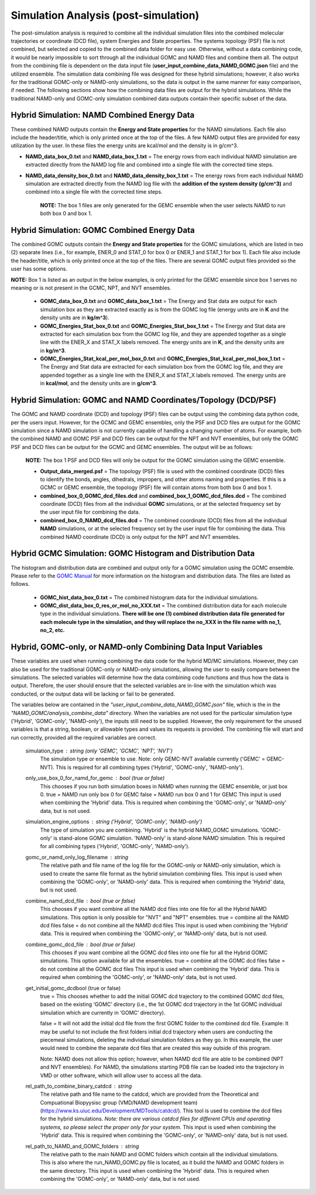 Simulation Analysis (post-simulation)
===============

The post-simulation analysis is required to combine all the individual simulation files into the combined molecular trajectories or coordinate (DCD file), system Energies and State properties.  The systems topology (PSF) file is not combined, but selected and copied to the combined data folder for easy use.
Otherwise, without a data combining code, it would be nearly impossible to sort through all the individual GOMC and NAMD files and combine them all.  
The output from the combining file is dependent on the data input file (**user_input_combine_data_NAMD_GOMC.json** file) and the utilized ensemble.  The simulation data combining file was designed for these hybrid simulations; however, it also works for the traditional GOMC-only or NAMD-only simulations, so the data is output in the same manner for easy comparison, if needed.  The following sections show how the combining data files are output for the hybrid simulations.  While the traditional NAMD-only and GOMC-only simulation combined data outputs contain their specific subset of the data.



Hybrid Simulation: NAMD Combined Energy Data
---------------

These combined NAMD outputs contain the **Energy and State properties** for the NAMD simulations.  Each file also include the header/title, which is only printed once at the top of the files.  A few NAMD output files are provided for easy utilization by the user. In these files the energy units are kcal/mol and the density is in g/cm^3.

*  **NAMD_data_box_0.txt** and **NAMD_data_box_1.txt** = The energy rows from each individual NAMD simulation are extracted directly from the NAMD log file and combined into a single file with the corrected time steps.  

* **NAMD_data_density_box_0.txt** and **NAMD_data_density_box_1.txt** = The energy rows from each individual NAMD simulation are extracted directly from the NAMD log file with the **addition of the system density (g/cm^3)** and combined into a single file with the corrected time steps. 

	**NOTE:** The box 1 files are only generated for the GEMC ensemble when the user selects NAMD to run both box 0 and box 1.


Hybrid Simulation: GOMC Combined Energy Data
---------------

The combined GOMC outputs contain the **Energy and State properties** for the GOMC simulations, which are listed in two (2) separate lines (i.e., for example, ENER_0 and STAT_0 for box 0 or ENER_1 and STAT_1 for box 1).
Each file also include the header/title, which is only printed once at the top of the files. 
There are several GOMC output files provided so the user has some options.

**NOTE:** Box 1 is listed as an output in the below examples, is only printed for the GEMC ensemble since box 1 serves no meaning or is not present in the GCMC, NPT, and NVT ensembles.  


	* **GOMC_data_box_0.txt** and **GOMC_data_box_1.txt** = The Energy and Stat data are output for each simulation box as they are extracted exactly as is from the GOMC log file (energy units are in **K** and the density units are in **kg/m^3**).


	* **GOMC_Energies_Stat_box_0.txt** and **GOMC_Energies_Stat_box_1.txt** = The Energy and Stat data are extracted for each simulation box from the GOMC log file, and they are appended together as a single line with the ENER_X and STAT_X labels removed.  The energy units are in **K**, and the density units are in **kg/m^3**.


	* **GOMC_Energies_Stat_kcal_per_mol_box_0.txt** and **GOMC_Energies_Stat_kcal_per_mol_box_1.txt** = The Energy and Stat data are extracted for each simulation box from the GOMC log file, and they are appended together as a single line with the ENER_X and STAT_X  labels removed.  The energy units are in **kcal/mol**, and the density units are in **g/cm^3**.


Hybrid Simulation: GOMC and NAMD Coordinates/Topology (DCD/PSF)
---------------

The GOMC and NAMD coordinate (DCD) and topology (PSF) files can be output using the combining data python code, per the users input.  However, for the GCMC and GEMC ensembles, only the PSF and DCD files are output for the GOMC simulation since a NAMD simulation is not currently capable of handling a changing number of atoms. For example, both the combined NAMD and GOMC PSF and DCD files can be output for the NPT and NVT ensembles, but only the GOMC PSF and DCD files can be output for the GCMC and GEMC ensembles.  The output will be as follows:

	**NOTE:** The box 1 PSF and DCD files will only be output for the GOMC simulation using the GEMC ensemble. 

	* **Output_data_merged.psf** = The topology (PSF) file is used with the combined coordinate (DCD) files to identify the bonds, angles, dihedrals, impropers, and other atoms naming and properties. If this is a GCMC or GEMC ensemble, the topology (PSF) file will contain atoms from both box 0 and box 1. 


	* **combined_box_0_GOMC_dcd_files.dcd** and **combined_box_1_GOMC_dcd_files.dcd** = The combined coordinate (DCD) files from all the individual **GOMC** simulations, or at the selected frequency set by the user input file for combining the data. 


	* **combined_box_0_NAMD_dcd_files.dcd** = The combined coordinate (DCD) files from all the individual **NAMD** simulations, or at the selected frequency set by the user input file for combining the data. This combined NAMD coordinate (DCD) is only output for the NPT and NVT ensembles. 



Hybrid GCMC Simulation: GOMC Histogram and Distribution Data 
---------------

The histogram and distribution data are combined and output only for a GOMC simulation using the GCMC ensemble. Please refer to the `GOMC Manual <https://gomc.eng.wayne.edu/documentation/>`_ for more information on the histogram and distribution data.  The files are listed as follows.

	* **GOMC_hist_data_box_0.txt** = The combined histogram data for the individual simulations.

	* **GOMC_dist_data_box_0_res_or_mol_no_XXX.txt** = The combined distribution data for each molecule type in the individual simulations.  **There will be one (1) combined distribution data file generated for each molecule type in the simulation, and they will replace the no_XXX in the file name with no_1, no_2, etc.**



Hybrid, GOMC-only, or NAMD-only Combining Data Input Variables
---------------

These variables are used when running combining the data code for the hybrid MD/MC simulations.  However, they can also be used for the traditional GOMC-only or NAMD-only simulations, allowing the user to easily compare between the simulations.  The selected variables will determine how the data combining code functions and thus how the data is output. Therefore, the user should ensure that the selected variables are in-line with the simulation which was conducted, or the output data will be lacking or fail to be generated.

The variables below are contained in the *"user_input_combine_data_NAMD_GOMC.json"* file, which is the in the *"NAMD_GOMC/analysis_combine_data"* directory.  When the variables are not used for the particular simulation type ('Hybrid', 'GOMC-only', 'NAMD-only'), the inputs still need to be supplied. However, the only requirement for the unused variables is that a string, boolean, or allowable types and values its requests is provided. The combining file will start and run correctly, provided all the required variables are correct.


	simulation_type : string (only 'GEMC', 'GCMC', 'NPT', 'NVT') 
		The simulation type or ensemble to use.
		Note: only GEMC-NVT available currently ('GEMC' = GEMC-NVT).
		This is required for all combining types ('Hybrid', 'GOMC-only', 'NAMD-only').

	only_use_box_0_for_namd_for_gemc : bool (true or false)
		This chooses if you run both simulation boxes in NAMD
		when running the GEMC ensemble, or just box 0.
		true = NAMD run only box 0 for GEMC
		false = NAMD run box 0 and 1 for GEMC
		This input is used when combining the 'Hybrid' data.
		This is required when combining the  
		'GOMC-only', or 'NAMD-only' data, but is not used.

	simulation_engine_options : string ('Hybrid', 'GOMC-only', 'NAMD-only') 
		The type of simulation you are combining.  
		'Hybrid' is the hybrid NAMD_GOMC simulations.
		'GOMC-only' is stand-alone GOMC simulation.
		'NAMD-only' is stand-alone NAMD simulation.
		This is required for all combining types ('Hybrid', 'GOMC-only', 'NAMD-only').

	gomc_or_namd_only_log_filename : string
		The relative path and file name of the log file for the 
		GOMC-only or NAMD-only simulation,
		which is used to create the same file format as the
		hybrid simulation combining files. 
		This input is used when combining the 'GOMC-only', or 'NAMD-only' data.
		This is required when combining the  
		'Hybrid' data, but is not used.  

	combine_namd_dcd_file : bool (true or false)
		This chooses if you want combine all the NAMD dcd files into one
		file for all the Hybrid NAMD simulations.  
		This option is only possible for "NVT" and "NPT" ensembles. 
		true = combine all the NAMD dcd files 
		false = do not combine all the NAMD dcd files 
		This input is used when combining the 'Hybrid' data.
		This is required when combining the  
		'GOMC-only', or 'NAMD-only' data, but is not used.

	combine_gomc_dcd_file : bool (true or false)
		This chooses if you want combine all the GOMC dcd files into one
		file for all the Hybrid GOMC simulations.  
		This option available for all the ensembles. 
		true = combine all the GOMC dcd files 
		false = do not combine all the GOMC dcd files 
		This input is used when combining the 'Hybrid' data.
		This is required when combining the  
		'GOMC-only', or 'NAMD-only' data, but is not used.

	get_initial_gomc_dcdbool (true or false)
		true = This chooses whether to add the initial GOMC dcd trajectory to the combined GOMC dcd files, based on the existing ‘GOMC’ 
		directory (i.e., the 1st GOMC dcd trajectory in the 1st GOMC individual simulation which are currently in ‘GOMC’ directory).

		false = It will not add the initial dcd file from the first GOMC folder to the combined dcd file. Example: It may be useful to not
		include the first folders initial dcd trajectory when users are conducting the piecemeal simulations, deleting the individual simulation
		folders as they go. In this example, the user would need to combine the separate dcd files that are created this way outside of this program.

		Note: NAMD does not allow this option; however, when NAMD dcd file are able to be combined (NPT and NVT ensembles). For NAMD, the simulations 
		starting PDB file can be loaded into the trajectory in VMD or other software, which will allow user to access all the data.

	rel_path_to_combine_binary_catdcd : string 
		The relative path and file name to the catdcd, which are provided
		from the Theoretical and Compuational Biopyysisc group (VMD/NAMD development team)
		(https://www.ks.uiuc.edu/Development/MDTools/catdcd/). 
		This tool is used to combine the dcd files for the hybrid simulations.
		*Note: there are various catdcd files for different CPUs and 
		operating systems, so please select the proper only for your system.*
		This input is used when combining the 'Hybrid' data.
		This is required when combining the  
		'GOMC-only', or 'NAMD-only' data, but is not used.
		
	rel_path_to_NAMD_and_GOMC_folders : string 
		The relative path to the main NAMD and GOMC folders which contain
		all the individual simulations.  This is also where the run_NAMD_GOMC.py
		file is located, as it build the NAMD and GOMC folders in the same 
		directory.
		This input is used when combining the 'Hybrid' data.
		This is required when combining the  
		'GOMC-only', or 'NAMD-only' data, but is not used.



